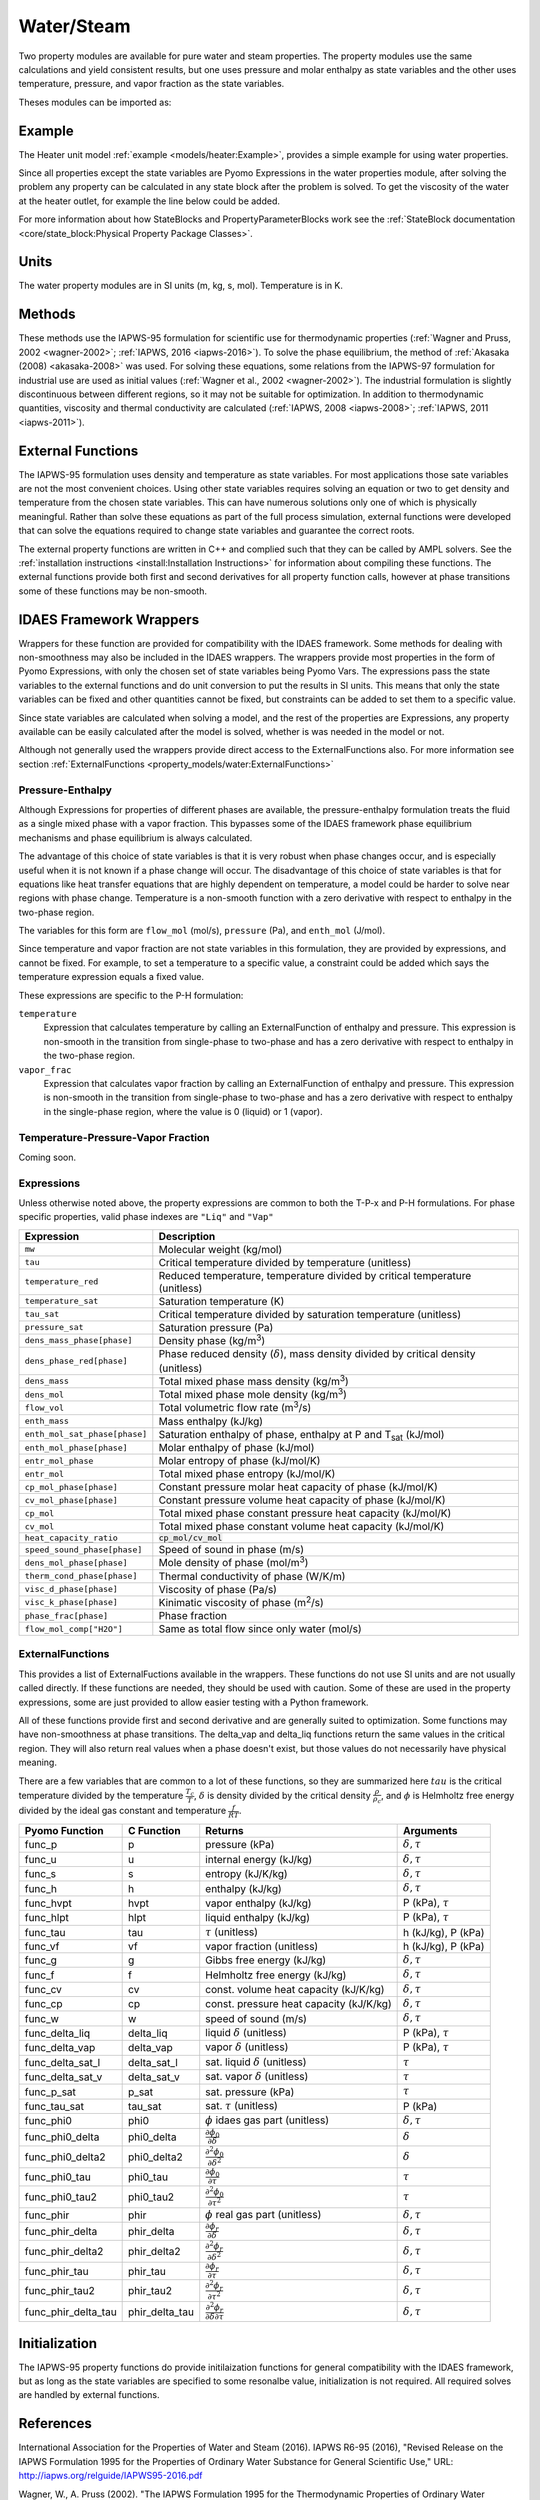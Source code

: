 Water/Steam
===========

Two property modules are available for pure water and steam properties.  The
property modules use the same calculations and yield consistent results, but one
uses pressure and molar enthalpy as state variables and the other uses
temperature, pressure, and vapor fraction as the state variables.

Theses modules can be imported as:

.. testcode::

  from idaes.property_models import iapws95_ph
  # from idaes.property_models import iapws95_tpx

Example
-------

The Heater unit model :ref:`example <models/heater:Example>`, provides a simple
example for using water properties.

Since all properties except the state variables are Pyomo Expressions in the
water properties module, after solving the problem any property can be
calculated in any state block after the problem is solved. To get the viscosity
of the water at the heater outlet, for example the line below could be added.

.. testsetup::

  import pyomo.environ as pe # Pyomo environment
  from idaes.core import FlowsheetBlock, StateBlock
  from idaes.unit_models import Heater
  from idaes.property_models import iapws95_ph

  # Create an empty flowsheet and steam property parameter block.
  model = pe.ConcreteModel()
  model.fs = FlowsheetBlock(default={"dynamic": False})
  model.fs.properties = iapws95_ph.Iapws95ParameterBlock()

  # Add a Heater model to the flowsheet.
  model.fs.heater = Heater(default={"property_package": model.fs.properties})

  # Setup the heater model by fixing the inputs and heat duty
  model.fs.heater.inlet[:].enth_mol.fix(4000)
  model.fs.heater.inlet[:].flow_mol.fix(100)
  model.fs.heater.inlet[:].pressure.fix(101325)
  model.fs.heater.heat_duty[:].fix(100*20000)

  # Initialize the model.
  model.fs.heater.initialize()


.. testcode::

  import pyomo.environ as pe
  mu_l = pe.value(model.fs.heater.control_volume.properties_out[0].visc_d_phase["Liq"])
  mu_v = pe.value(model.fs.heater.control_volume.properties_out[0].visc_d_phase["Vap"])

For more information about how StateBlocks and PropertyParameterBlocks
work see the :ref:`StateBlock documentation <core/state_block:Physical
Property Package Classes>`.

Units
-----

The water property modules are in SI units (m, kg, s, mol). Temperature is in K.

Methods
-------

These methods use the IAPWS-95 formulation for scientific use for thermodynamic
properties (:ref:`Wagner and Pruss, 2002 <wagner-2002>`; :ref:`IAPWS, 2016
<iapws-2016>`). To solve the phase equilibrium, the method of :ref:`Akasaka
(2008) <akasaka-2008>` was used. For solving these equations, some relations from
the IAPWS-97 formulation for industrial use are used as initial values
(:ref:`Wagner et al., 2002 <wagner-2002>`). The industrial formulation is
slightly discontinuous between different regions, so it may not be suitable for
optimization. In addition to thermodynamic quantities, viscosity and thermal
conductivity are calculated (:ref:`IAPWS, 2008 <iapws-2008>`;
:ref:`IAPWS, 2011 <iapws-2011>`).


External Functions
------------------

The IAPWS-95 formulation uses density and temperature as state variables. For
most applications those sate variables are not the most convenient choices. Using
other state variables requires solving an equation or two to get density and
temperature from the chosen state variables. This can have numerous solutions
only one of which is physically meaningful. Rather than solve these equations as
part of the full process simulation, external functions were developed that can
solve the equations required to change state variables and guarantee the correct
roots.

The external property functions are written in C++ and complied such that they
can be called by AMPL solvers.  See the :ref:`installation instructions
<install:Installation Instructions>` for information about compiling these
functions. The external functions provide both first and second derivatives for
all property function calls, however at phase transitions some of these functions
may be non-smooth.

IDAES Framework Wrappers
------------------------

Wrappers for these function are provided for compatibility with the IDAES
framework. Some methods for dealing with non-smoothness may also be included in
the IDAES wrappers. The wrappers provide most properties in the form of Pyomo
Expressions, with only the chosen set of state variables being Pyomo Vars. The
expressions pass the state variables to the external functions and do unit
conversion to put the results in SI units. This means that only the state
variables can be fixed and other quantities cannot be fixed, but constraints
can be added to set them to a specific value.

Since state variables are calculated when solving a model, and the rest of the
properties are Expressions, any property available can be easily calculated
after the model is solved, whether is was needed in the model or not.

Although not generally used the wrappers provide direct access to the
ExternalFunctions also. For more information see section :ref:`ExternalFunctions
<property_models/water:ExternalFunctions>`

Pressure-Enthalpy
~~~~~~~~~~~~~~~~~

Although Expressions for properties of different phases are available, the
pressure-enthalpy formulation treats the fluid as a single mixed phase with a
vapor fraction.  This bypasses some of the IDAES framework phase equilibrium
mechanisms and phase equilibrium is always calculated.

The advantage of this choice of state variables is that it is very robust when
phase changes occur, and is especially useful when it is not known if a phase
change will occur.  The disadvantage of this choice of state variables is that
for equations like heat transfer equations that are highly dependent on
temperature, a model could be harder to solve near regions with phase change.
Temperature is a non-smooth function with a zero derivative with respect to
enthalpy in the two-phase region.

The variables for this form are ``flow_mol`` (mol/s), ``pressure`` (Pa), and
``enth_mol`` (J/mol).

Since temperature and vapor fraction are not state variables in this formulation,
they are provided by expressions, and cannot be fixed.  For example, to set a
temperature to a specific value, a constraint could be added which says the
temperature expression equals a fixed value.

These expressions are specific to the P-H formulation:

``temperature``
  Expression that calculates temperature by calling an ExternalFunction of
  enthalpy and pressure. This expression is non-smooth in the transition from
  single-phase to two-phase and has a zero derivative with respect to enthalpy
  in the two-phase region.
``vapor_frac``
  Expression that calculates vapor fraction by calling an ExternalFunction of
  enthalpy and pressure. This expression is non-smooth in the transition from
  single-phase to two-phase and has a zero derivative with respect to enthalpy
  in the single-phase region, where the value is 0 (liquid) or 1 (vapor).

Temperature-Pressure-Vapor Fraction
~~~~~~~~~~~~~~~~~~~~~~~~~~~~~~~~~~~

Coming soon.


Expressions
~~~~~~~~~~~

Unless otherwise noted above, the property expressions are common to both the
T-P-x and P-H formulations. For phase specific properties, valid phase indexes
are ``"Liq"`` and ``"Vap"``

================================ ===============================================================================================
Expression                       Description
================================ ===============================================================================================
``mw``                           Molecular weight (kg/mol)
``tau``                          Critical temperature divided by temperature (unitless)
``temperature_red``              Reduced temperature, temperature divided by critical temperature (unitless)
``temperature_sat``              Saturation temperature (K)
``tau_sat``                      Critical temperature divided by saturation temperature (unitless)
``pressure_sat``                 Saturation pressure (Pa)
``dens_mass_phase[phase]``       Density phase (kg/m\ :superscript:`3`)
``dens_phase_red[phase]``        Phase reduced density (:math:`\delta`), mass density divided by critical density (unitless)
``dens_mass``                    Total mixed phase mass density (kg/m\ :superscript:`3`)
``dens_mol``                     Total mixed phase mole density (kg/m\ :superscript:`3`)
``flow_vol``                     Total volumetric flow rate (m\ :superscript:`3`/s)
``enth_mass``                    Mass enthalpy (kJ/kg)
``enth_mol_sat_phase[phase]``    Saturation enthalpy of phase, enthalpy at P and T\ :subscript:`sat` (kJ/mol)
``enth_mol_phase[phase]``        Molar enthalpy of phase (kJ/mol)
``entr_mol_phase``               Molar entropy of phase (kJ/mol/K)
``entr_mol``                     Total mixed phase entropy (kJ/mol/K)
``cp_mol_phase[phase]``          Constant pressure molar heat capacity of phase (kJ/mol/K)
``cv_mol_phase[phase]``          Constant pressure volume heat capacity of phase (kJ/mol/K)
``cp_mol``                       Total mixed phase constant pressure heat capacity (kJ/mol/K)
``cv_mol``                       Total mixed phase constant volume heat capacity (kJ/mol/K)
``heat_capacity_ratio``          :code:`cp_mol/cv_mol`
``speed_sound_phase[phase]``     Speed of sound in phase (m/s)
``dens_mol_phase[phase]``        Mole density of phase (mol/m\ :superscript:`3`)
``therm_cond_phase[phase]``      Thermal conductivity of phase (W/K/m)
``visc_d_phase[phase]``          Viscosity of phase (Pa/s)
``visc_k_phase[phase]``          Kinimatic viscosity of phase (m\ :superscript:`2`/s)
``phase_frac[phase]``            Phase fraction
``flow_mol_comp["H2O"]``         Same as total flow since only water (mol/s)
================================ ===============================================================================================

ExternalFunctions
~~~~~~~~~~~~~~~~~

This provides a list of ExternalFuctions available in the wrappers.  These
functions do not use SI units and are not usually called directly.  If these
functions are needed, they should be used with caution. Some of these are used
in the property expressions, some are just provided to allow easier testing with
a Python framework.

All of these functions provide first and second derivative and are generally
suited to optimization. Some functions may have non-smoothness at phase
transitions.  The delta_vap and delta_liq functions return the same values in
the critical region.  They will also return real values when a phase doesn't
exist, but those values do not necessarily have physical meaning.

There are a few variables that are common to a lot of these functions, so they
are summarized here :math:`tau` is the critical temperature divided by the
temperature :math:`\frac{T_c}{T}`, :math:`\delta` is density divided by the
critical density :math:`\frac{\rho}{\rho_c}`, and :math:`\phi` is Helmholtz free
energy divided by the ideal gas constant and temperature :math:`\frac{f}{RT}`.

==================== ============== ================================================================ ===========================
Pyomo Function       C Function     Returns                                                          Arguments
==================== ============== ================================================================ ===========================
func_p               p              pressure (kPa)                                                   :math:`\delta, \tau`
func_u               u              internal energy (kJ/kg)                                          :math:`\delta, \tau`
func_s               s              entropy (kJ/K/kg)                                                :math:`\delta, \tau`
func_h               h              enthalpy (kJ/kg)                                                 :math:`\delta, \tau`
func_hvpt            hvpt           vapor enthalpy (kJ/kg)                                           P (kPa), :math:`\tau`
func_hlpt            hlpt           liquid enthalpy (kJ/kg)                                          P (kPa), :math:`\tau`
func_tau             tau            :math:`\tau` (unitless)                                          h (kJ/kg), P (kPa)
func_vf              vf             vapor fraction (unitless)                                        h (kJ/kg), P (kPa)
func_g               g              Gibbs free energy (kJ/kg)                                        :math:`\delta, \tau`
func_f               f              Helmholtz free energy (kJ/kg)                                    :math:`\delta, \tau`
func_cv              cv             const. volume heat capacity (kJ/K/kg)                            :math:`\delta, \tau`
func_cp              cp             const. pressure heat capacity (kJ/K/kg)                          :math:`\delta, \tau`
func_w               w              speed of sound (m/s)                                             :math:`\delta, \tau`
func_delta_liq       delta_liq      liquid :math:`\delta` (unitless)                                 P (kPa), :math:`\tau`
func_delta_vap       delta_vap      vapor :math:`\delta` (unitless)                                  P (kPa), :math:`\tau`
func_delta_sat_l     delta_sat_l    sat. liquid :math:`\delta` (unitless)                            :math:`\tau`
func_delta_sat_v     delta_sat_v    sat. vapor :math:`\delta` (unitless)                             :math:`\tau`
func_p_sat           p_sat          sat. pressure (kPa)                                              :math:`\tau`
func_tau_sat         tau_sat        sat. :math:`\tau` (unitless)                                     P (kPa)
func_phi0            phi0           :math:`\phi` idaes gas part (unitless)                           :math:`\delta, \tau`
func_phi0_delta      phi0_delta     :math:`\frac{\partial \phi_0}{\partial \delta}`                  :math:`\delta`
func_phi0_delta2     phi0_delta2    :math:`\frac{\partial^2 \phi_0}{\partial \delta^2}`              :math:`\delta`
func_phi0_tau        phi0_tau       :math:`\frac{\partial \phi_0}{\partial \tau}`                    :math:`\tau`
func_phi0_tau2       phi0_tau2      :math:`\frac{\partial^2 \phi_0}{\partial \tau^2}`                :math:`\tau`
func_phir            phir           :math:`\phi` real gas part (unitless)                            :math:`\delta, \tau`
func_phir_delta      phir_delta     :math:`\frac{\partial \phi_r}{\partial \delta}`                  :math:`\delta, \tau`
func_phir_delta2     phir_delta2    :math:`\frac{\partial^2 \phi_r}{\partial \delta^2}`              :math:`\delta, \tau`
func_phir_tau        phir_tau       :math:`\frac{\partial \phi_r}{\partial \tau}`                    :math:`\delta, \tau`
func_phir_tau2       phir_tau2      :math:`\frac{\partial^2 \phi_r}{\partial \tau^2}`                :math:`\delta, \tau`
func_phir_delta_tau  phir_delta_tau :math:`\frac{\partial^2 \phi_r}{\partial \delta \partial \tau}`  :math:`\delta, \tau`
==================== ============== ================================================================ ===========================


Initialization
--------------

The IAPWS-95 property functions do provide initilaization functions for general
compatibility with the IDAES framework, but as long as the state variables are
specified to some resonalbe value, initialization is not required. All required
solves are handled by external functions.

References
----------

.. _iapws-2016:

International Association for the Properties of Water and Steam (2016).
IAPWS R6-95 (2016), "Revised Release on the IAPWS Formulation 1995 for
the Properties of Ordinary Water Substance for General Scientific Use,"
URL: http://iapws.org/relguide/IAPWS95-2016.pdf

.. _wagner-2002:

Wagner, W.,  A. Pruss (2002). "The IAPWS Formulation 1995 for the
Thermodynamic Properties of Ordinary Water Substance for General and
Scientific Use." J. Phys. Chem. Ref. Data, 31, 387-535.

.. _wagner-2000:

Wagner, W. et al. (2000). "The IAPWS Industrial Formulation 1997 for the
Thermodynamic Properties of Water and Steam," ASME J. Eng. Gas Turbines
and Power, 122, 150-182.

.. _akasaka-2008:

Akasaka, R. (2008). "A Reliable and Useful Method to Determine the Saturation
State from Helmholtz Energy Equations of State." Journal of Thermal
Science and Technology, 3(3), 442-451.

.. _iapws-2011:

International Association for the Properties of Water and Steam (2011).
IAPWS R15-11, "Release on the IAPWS Formulation 2011 for the
Thermal Conductivity of Ordinary Water Substance,"
URL: http://iapws.org/relguide/ThCond.pdf.

.. _iapws-2008:

International Association for the Properties of Water and Steam (2008).
IAPWS R12-08, "Release on the IAPWS Formulation 2008 for the Viscosity of
Ordinary Water Substance,"
URL: http://iapws.org/relguide/visc.pdf.
